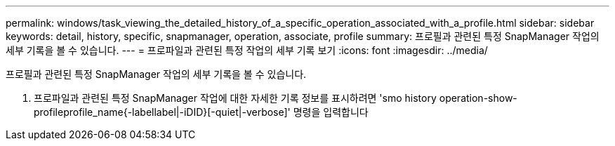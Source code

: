 ---
permalink: windows/task_viewing_the_detailed_history_of_a_specific_operation_associated_with_a_profile.html 
sidebar: sidebar 
keywords: detail, history, specific, snapmanager, operation, associate, profile 
summary: 프로필과 관련된 특정 SnapManager 작업의 세부 기록을 볼 수 있습니다. 
---
= 프로파일과 관련된 특정 작업의 세부 기록 보기
:icons: font
:imagesdir: ../media/


[role="lead"]
프로필과 관련된 특정 SnapManager 작업의 세부 기록을 볼 수 있습니다.

. 프로파일과 관련된 특정 SnapManager 작업에 대한 자세한 기록 정보를 표시하려면 'smo history operation-show-profileprofile_name{-labellabel|-iDID}[-quiet|-verbose]' 명령을 입력합니다

